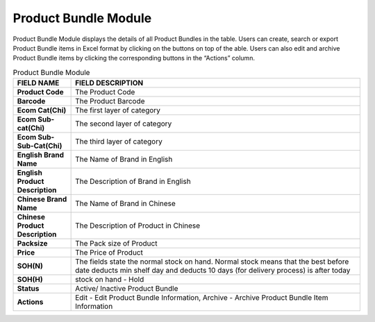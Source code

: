 ************
Product Bundle Module 
************
Product Bundle Module displays the details of all Product Bundles in the table. Users can create, search or export Product Bundle items in Excel format by clicking on the buttons on top of the able. Users can also edit and archive Product Bundle items by clicking the corresponding buttons in the “Actions” column.

|Productbundlemodule|

.. list-table:: Product Bundle Module
    :widths: 10 50
    :header-rows: 1
    :stub-columns: 1

    * - FIELD NAME
      - FIELD DESCRIPTION
    * - Product Code
      - The Product Code
    * - Barcode
      - The Product Barcode
    * - Ecom Cat(Chi)
      - The first layer of category
    * - Ecom Sub-cat(Chi)
      - The second layer of category
    * - Ecom Sub-Sub-Cat(Chi)
      - The third layer of category
    * - English Brand Name
      - The Name of Brand in English
    * - English Product Description
      - The Description of Brand in English
    * - Chinese Brand Name
      - The Name of Brand in Chinese
    * - Chinese Product Description
      - The Description of Product in Chinese   
    * - Packsize
      - The Pack size of Product
    * - Price
      - The Price of Product
    * - SOH(N)
      - The fields state the normal stock on hand. Normal stock means that the best before date deducts min shelf day and deducts 10 days (for delivery process) is after today
    * - SOH(H)
      - stock on hand - Hold
    * - Status
      - Active/ Inactive Product Bundle
    * - Actions
      - Edit - Edit Product Bundle Information, Archive - Archive Product Bundle Item Information

    
.. list-table:: 
 



    
   

   .. |Productbundlemodule| image:: Productbundlemodule.JPG
